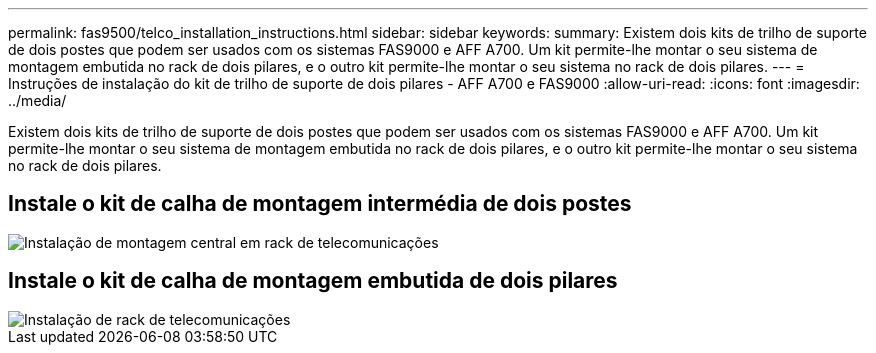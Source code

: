 ---
permalink: fas9500/telco_installation_instructions.html 
sidebar: sidebar 
keywords:  
summary: Existem dois kits de trilho de suporte de dois postes que podem ser usados com os sistemas FAS9000 e AFF A700. Um kit permite-lhe montar o seu sistema de montagem embutida no rack de dois pilares, e o outro kit permite-lhe montar o seu sistema no rack de dois pilares. 
---
= Instruções de instalação do kit de trilho de suporte de dois pilares - AFF A700 e FAS9000
:allow-uri-read: 
:icons: font
:imagesdir: ../media/


[role="lead"]
Existem dois kits de trilho de suporte de dois postes que podem ser usados com os sistemas FAS9000 e AFF A700. Um kit permite-lhe montar o seu sistema de montagem embutida no rack de dois pilares, e o outro kit permite-lhe montar o seu sistema no rack de dois pilares.



== Instale o kit de calha de montagem intermédia de dois postes

image::../media/drw_telco_mid_mount_1.gif[Instalação de montagem central em rack de telecomunicações]



== Instale o kit de calha de montagem embutida de dois pilares

image::../media/drw_telco_front_mount_1.gif[Instalação de rack de telecomunicações]
